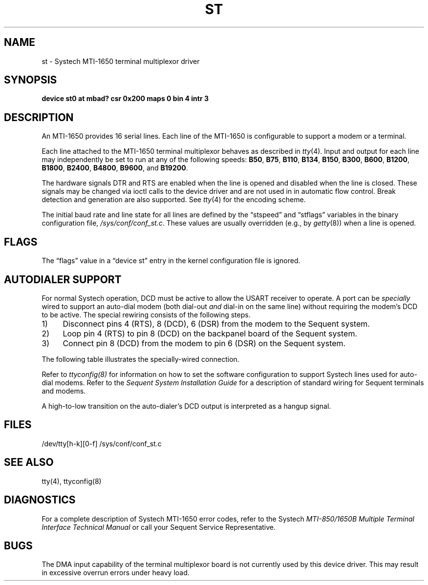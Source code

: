 .\" $Copyright: $
.\" Copyright (c) 1984, 1985, 1986, 1987, 1988, 1989, 1990, 1991
.\" Sequent Computer Systems, Inc.   All rights reserved.
.\"  
.\" This software is furnished under a license and may be used
.\" only in accordance with the terms of that license and with the
.\" inclusion of the above copyright notice.   This software may not
.\" be provided or otherwise made available to, or used by, any
.\" other person.  No title to or ownership of the software is
.\" hereby transferred.
...
.V= $Header: st.4 1.16 1991/06/12 23:41:11 $
.TH ST 4 "\*(V)" "DYNIX"
.SH NAME
st \- Systech MTI-1650 terminal multiplexor driver
.SH SYNOPSIS
.B "device st0 at mbad? csr 0x200 maps 0 bin 4 intr 3"
.SH DESCRIPTION
An MTI-1650 provides 16 serial lines.
Each line of the MTI-1650 is configurable to support a modem or a terminal.
.PP
Each line attached to the MTI-1650 terminal multiplexor
behaves as described in
.IR tty (4).
Input and output for each line may independently
be set to run at any of the following speeds:
.BR "B50" ,
.BR "B75" ,
.BR "B110" ,
.BR "B134" ,
.BR "B150" ,
.BR "B300" ,
.BR "B600" ,
.BR "B1200" ,
.BR "B1800" ,
.BR "B2400" ,
.BR "B4800" ,
.BR "B9600" ,
and
.BR "B19200" .
.PP
The hardware signals DTR and RTS are enabled when
the line is opened and disabled when the line is closed.
These signals may be changed via ioctl calls to the device driver
and are not used in in automatic flow control.
Break detection and generation are also supported.
See
.IR tty (4)
for the encoding scheme. 
.PP
The initial baud rate and line state for all lines
are defined by the \*(lqstspeed\*(rq and \*(lqstflags\*(rq variables
in the binary configuration file,
.IR /sys/conf/conf_st.c .
These values are usually overridden (e.g., by
.IR getty (8))
when a line is opened.
.SH FLAGS
The \*(lqflags\*(rq value in a \*(lqdevice st\*(rq entry
in the kernel configuration file is ignored.
.SH AUTODIALER SUPPORT
For normal Systech operation, DCD must be active to allow the 
USART receiver to operate.
A port can be
.I specially
wired to support an auto-dial modem
(both dial-out
.I and
dial-in on the same line)
without requiring the modem's DCD to be active.
The special rewiring consists of the following steps.
.TP 4
1)
Disconnect pins 4 (RTS), 8 (DCD), 6 (DSR)
from the modem to the Sequent system.
.TP 4
2)
Loop pin 4 (RTS) to pin 8 (DCD) on the backpanel board
of the Sequent system.
.TP 4
3)
Connect pin 8 (DCD) from the modem to
pin 6 (DSR) 
on the Sequent system.
.PP
The following table illustrates the specially-wired
connection.
.sp
.TS
c l c l
c l c l
n l n l.
Sequent system		Terminal
(Male conn.)		(Female conn.)
Pin #		Pin #

2	to	2	TxD driven by Sequent system
3	to	3	RxD driven by Modem
5	to	5	CTS driven by Modem
6	to	8	DCD driven by Modem
7	to	7	Signal Ground
20	to	20	DTR driven by Sequent system

.T&
l s s s.
T{
.ll 6i
Pin 4 is looped back to Pin 8 on the Sequent system side.
T}
.TE
.PP
Refer to
.IR ttyconfig(8)
for information on how to set the software configuration
to support Systech lines used for auto-dial modems.
Refer to the
.I "Sequent System Installation Guide"
for a description of standard wiring for Sequent terminals and modems.
.PP
A high-to-low transition on the auto-dialer's DCD output
is interpreted as a hangup signal. 
.SH FILES
/dev/tty[h-k][0-f]
/sys/conf/conf_st.c
.SH "SEE ALSO"
tty(4), ttyconfig(8)
.SH DIAGNOSTICS
For a complete description of Systech MTI-1650 error codes, refer to
the Systech 
.I "MTI-850/1650B Multiple Terminal Interface Technical Manual"
or call your Sequent Service Representative.
.SH "BUGS"
The DMA input capability of the terminal multiplexor board
is not currently used by this device driver.
This may result in excessive overrun errors under heavy load.

